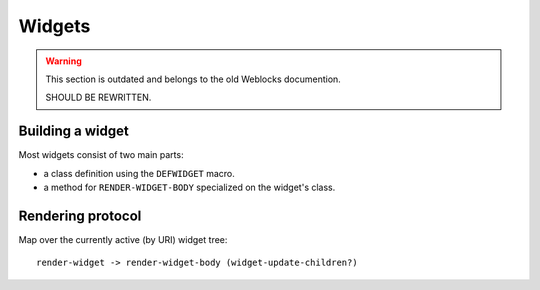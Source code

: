 =========
 Widgets
=========

.. warning:: This section is outdated and belongs to the old Weblocks documention.

             SHOULD BE REWRITTEN.

Building a widget
=================

Most widgets consist of two main parts:

* a class definition using the ``DEFWIDGET`` macro.
* a method for ``RENDER-WIDGET-BODY`` specialized on the widget's class.


Rendering protocol
==================

Map over the currently active (by URI) widget tree::

  render-widget -> render-widget-body (widget-update-children?)

